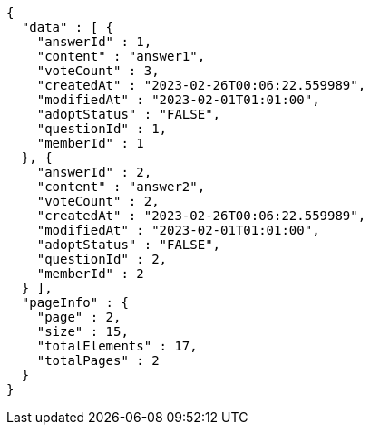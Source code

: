 [source,options="nowrap"]
----
{
  "data" : [ {
    "answerId" : 1,
    "content" : "answer1",
    "voteCount" : 3,
    "createdAt" : "2023-02-26T00:06:22.559989",
    "modifiedAt" : "2023-02-01T01:01:00",
    "adoptStatus" : "FALSE",
    "questionId" : 1,
    "memberId" : 1
  }, {
    "answerId" : 2,
    "content" : "answer2",
    "voteCount" : 2,
    "createdAt" : "2023-02-26T00:06:22.559989",
    "modifiedAt" : "2023-02-01T01:01:00",
    "adoptStatus" : "FALSE",
    "questionId" : 2,
    "memberId" : 2
  } ],
  "pageInfo" : {
    "page" : 2,
    "size" : 15,
    "totalElements" : 17,
    "totalPages" : 2
  }
}
----